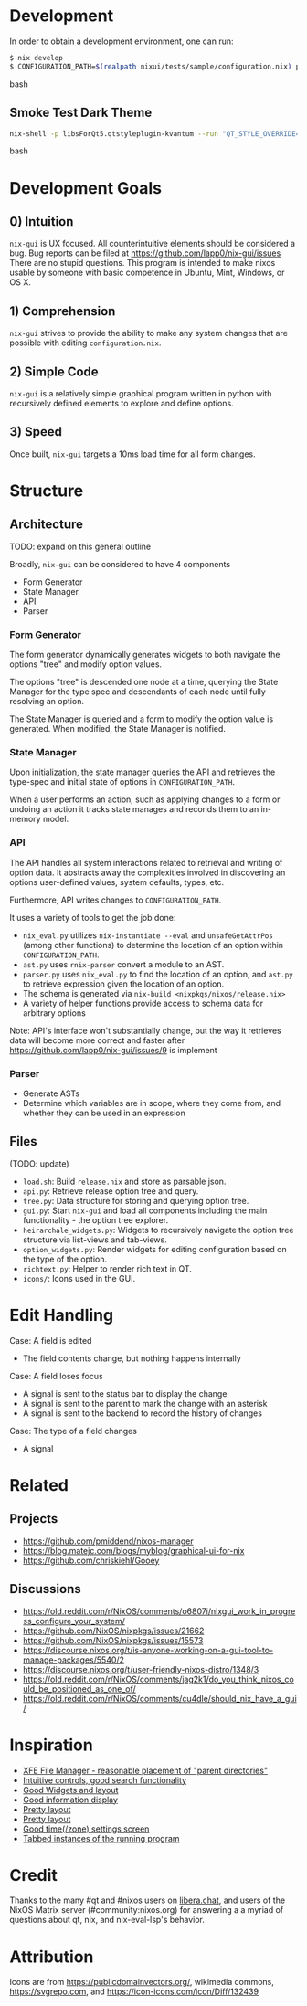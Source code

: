 * Development
  In order to obtain a development environment, one can run:
#+BEGIN_src bash
$ nix develop
$ CONFIGURATION_PATH=$(realpath nixui/tests/sample/configuration.nix) python -m nixui.main
#+END_src bash

** Smoke Test Dark Theme
#+BEGIN_src bash
nix-shell -p libsForQt5.qtstyleplugin-kvantum --run "QT_STYLE_OVERRIDE=kvantum-dark nix run nix-gui
#+END_src bash

* Development Goals
** 0) Intuition
=nix-gui= is UX focused. All counterintuitive elements should be considered a bug. Bug reports can be filed at https://github.com/lapp0/nix-gui/issues There are no stupid questions. This program is intended to make nixos usable by someone with basic competence in Ubuntu, Mint, Windows, or OS X.

** 1) Comprehension
=nix-gui= strives to provide the ability to make any system changes that are possible with editing =configuration.nix=.

** 2) Simple Code
=nix-gui= is a relatively simple graphical program written in python with recursively defined elements to explore and define options.

** 3) Speed
Once built, =nix-gui= targets a 10ms load time for all form changes.
* Structure
** Architecture
TODO: expand on this general outline

Broadly, =nix-gui= can be considered to have 4 components
- Form Generator
- State Manager
- API
- Parser

*** Form Generator
The form generator dynamically generates widgets to both navigate the options "tree" and modify option values.

The options "tree" is descended one node at a time, querying the State Manager for the type spec and descendants of each node until fully resolving an option.

The State Manager is queried and a form to modify the option value is generated. When modified, the State Manager is notified.

*** State Manager
Upon initialization, the state manager queries the API and retrieves the type-spec and initial state of options in =CONFIGURATION_PATH=.

When a user performs an action, such as applying changes to a form or undoing an action it tracks state manages and reconds them to an in-memory model.

*** API
The API handles all system interactions related to retrieval and writing of option data. It abstracts away the complexities involved in discovering an options user-defined values, system defaults, types, etc.

Furthermore, API writes changes to =CONFIGURATION_PATH=.

It uses a variety of tools to get the job done:
- =nix_eval.py= utilizes =nix-instantiate --eval= and =unsafeGetAttrPos= (among other functions) to determine the location of an option within =CONFIGURATION_PATH=.
- =ast.py= uses =rnix-parser= convert a module to an AST.
- =parser.py= uses =nix_eval.py= to find the location of an option, and =ast.py= to retrieve expression given the location of an option.
- The schema is generated via =nix-build <nixpkgs/nixos/release.nix>=
- A variety of helper functions provide access to schema data for arbitrary options

Note: API's interface won't substantially change, but the way it retrieves data will become more correct and faster after https://github.com/lapp0/nix-gui/issues/9 is implement
*** Parser
- Generate ASTs
- Determine which variables are in scope, where they come from, and whether they can be used in an expression


** Files
(TODO: update)
- =load.sh=: Build =release.nix= and store as parsable json.
- =api.py=: Retrieve release option tree and query.
- =tree.py=: Data structure for storing and querying option tree.
- =gui.py=: Start =nix-gui= and load all components including the main functionality - the option tree explorer.
- =heirarchale_widgets.py=: Widgets to recursively navigate the option tree structure via list-views and tab-views.
- =option_widgets.py=: Render widgets for editing configuration based on the type of the option.
- =richtext.py=: Helper to render rich text in QT.
- =icons/=: Icons used in the GUI.

* Edit Handling
Case: A field is edited
- The field contents change, but nothing happens internally

Case: A field loses focus
- A signal is sent to the status bar to display the change
- A signal is sent to the parent to mark the change with an asterisk
- A signal is sent to the backend to record the history of changes

Case: The type of a field changes
- A signal

* Related
** Projects
- https://github.com/pmiddend/nixos-manager
- https://blog.matejc.com/blogs/myblog/graphical-ui-for-nix
- https://github.com/chriskiehl/Gooey
** Discussions
- https://old.reddit.com/r/NixOS/comments/o6807i/nixgui_work_in_progress_configure_your_system/
- https://github.com/NixOS/nixpkgs/issues/21662
- https://github.com/NixOS/nixpkgs/issues/15573
- https://discourse.nixos.org/t/is-anyone-working-on-a-gui-tool-to-manage-packages/5540/2
- https://discourse.nixos.org/t/user-friendly-nixos-distro/1348/3
- https://old.reddit.com/r/NixOS/comments/jag2k1/do_you_think_nixos_could_be_positioned_as_one_of/
- https://old.reddit.com/r/NixOS/comments/cu4dle/should_nix_have_a_gui/

* Inspiration
- [[https://www.tecmint.com/wp-content/uploads/2016/06/XFE-File-Manager.png][XFE File Manager - reasonable placement of "parent directories" ]]
- [[https://1.bp.blogspot.com/-swnGgdPeWOY/Wbf17eWgVeI/AAAAAAAAMDM/buRYvp78ZBggPFFZL4J_LKjMsF0qmQk1ACLcBGAs/s1600/Peek%2B2017-09-12%2B21-39.gif][Intuitive controls, good search functionality]]
- [[https://149366088.v2.pressablecdn.com/wp-content/uploads/2017/03/linux-mint-lightdm-settings.png][Good Widgets and layout]]
- [[https://i.stack.imgur.com/WQOmV.png][Good information display]]
- [[https://www.ics.com/sites/default/files/pictures/snapshot1.png][Pretty layout]]
- [[https://4.bp.blogspot.com/-GTgr9qvp5Pg/Wbf30hX74PI/AAAAAAAAMDY/3aT6O7E3C1IaSteDuTO4fSGSobjFrk6hQCLcBGAs/s1600/Peek%2B2017-09-12%2B22-03.gif][Pretty layout]]
- [[https://wiki.manjaro.org/images/5/58/Time_date_screen.png][Good time(/zone) settings screen]]
- [[https://geekflare.com/wp-content/uploads/2021/06/clover.jpg][Tabbed instances of the running program]]
* Credit
Thanks to the many #qt and #nixos users on [[https://libera.chat/][libera.chat]], and users of the NixOS Matrix server (#community:nixos.org) for answering a a myriad of questions about qt, nix, and nix-eval-lsp's behavior.

* Attribution
Icons are from https://publicdomainvectors.org/, wikimedia commons, https://svgrepo.com, and https://icon-icons.com/icon/Diff/132439
